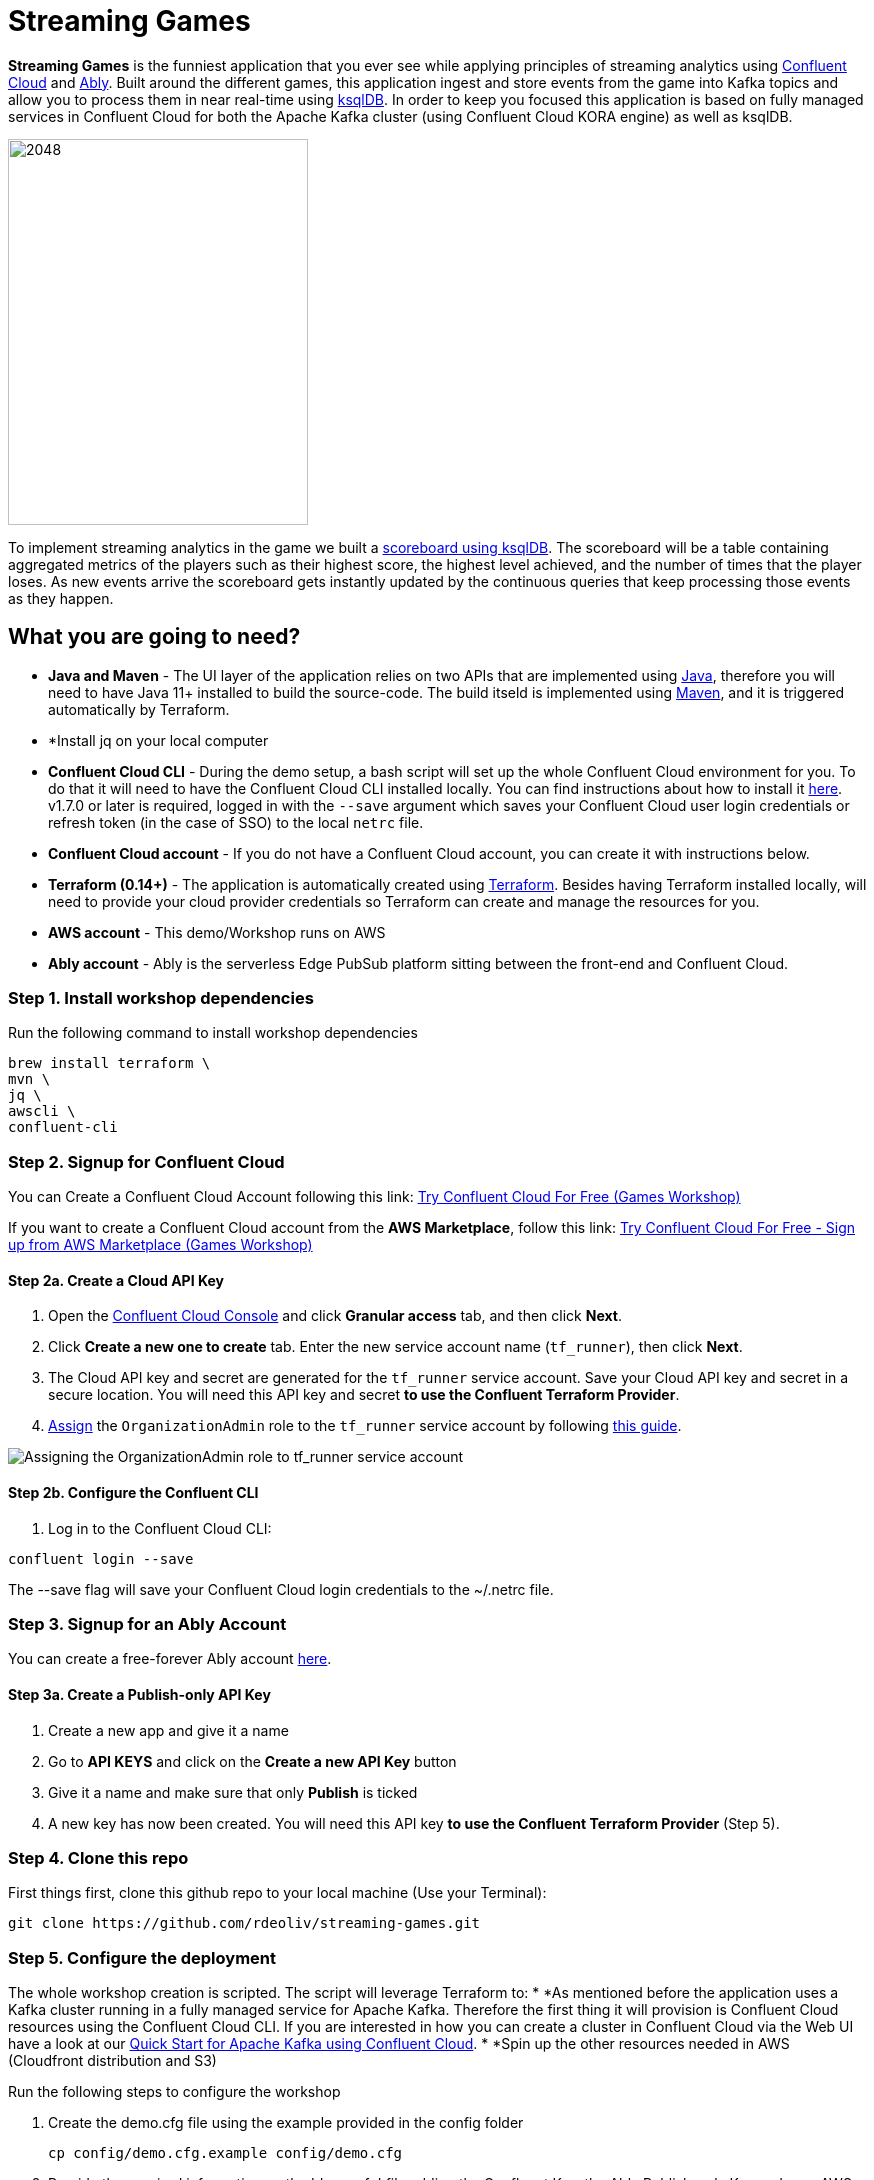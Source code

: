= Streaming Games
:imagesdir: adocs/images/


*Streaming Games* is the funniest application that you ever see while applying principles of streaming analytics using https://confluent.cloud[Confluent Cloud] and https://ably.com[Ably]. Built around the different games, this application ingest and store events from the game into Kafka topics and allow you to process them in near real-time using https://ksqldb.io/[ksqlDB]. In order to keep you focused this application is based on fully managed services in Confluent Cloud for both the Apache Kafka cluster (using Confluent Cloud KORA engine) as well as ksqlDB.

image::2048.jpg[2048,300,386]

To implement streaming analytics in the game we built a  link:statements.sql[scoreboard using ksqlDB]. The scoreboard will be a table containing aggregated metrics of the players such as their highest score, the highest level achieved, and the number of times that the player loses. As new events arrive the scoreboard gets instantly updated by the continuous queries that keep processing those events as they happen.

== What you are going to need?

* *Java and Maven* - The UI layer of the application relies on two APIs that are implemented using https://openjdk.java.net/[Java], therefore you will need to have Java 11+ installed to build the source-code. The build itseld is implemented using https://maven.apache.org/[Maven], and it is triggered automatically by Terraform.
* *Install jq on your local computer
* *Confluent Cloud CLI* - During the demo setup, a bash script will set up the whole Confluent Cloud environment for you. To do that it will need to have the Confluent Cloud CLI installed locally. You can find instructions about how to install it https://docs.confluent.io/current/cloud/cli/index.html[here]. v1.7.0 or later is required, logged in with the ``--save`` argument which saves your Confluent Cloud user login credentials or refresh token (in the case of SSO) to the local ``netrc`` file.
* *Confluent Cloud account* - If you do not have a Confluent Cloud account, you can create it with instructions below.
* *Terraform (0.14+)* - The application is automatically created using https://www.terraform.io[Terraform]. Besides having Terraform installed locally, will need to provide your cloud provider credentials so Terraform can create and manage the resources for you.
* *AWS account* - This demo/Workshop runs on AWS
* *Ably account* - Ably is the serverless Edge PubSub platform sitting between the front-end and Confluent Cloud.

////
== Workshop or Demo?
Choose your story! If you prefer to follow the different steps in a workshop style follow the instructions https://gianlucanatali.github.io/streaming-games/index.html[here]. Otherwise for a more traditional demo keep reading below!

== Pre-requisites

[IMPORTANT]
====
Follow this part carefully before the demo/workshop!
====
////


=== Step 1. Install workshop dependencies

Run the following command to install workshop dependencies
[source,bash]
----
brew install terraform \
mvn \
jq \
awscli \
confluent-cli
----


=== Step 2. Signup for Confluent Cloud

You can Create a Confluent Cloud Account following this link: https://www.confluent.io/confluent-cloud/tryfree/?utm_campaign=tm.campaigns_cd.Q223_EMEA_AWS-Pacman-Workshop&utm_source=marketo&utm_medium=workshop[Try Confluent Cloud For Free (Games Workshop)]

If you want to create a Confluent Cloud account from the *AWS Marketplace*, follow this link:
https://www.confluent.io/partner/amazon-web-services/?utm_campaign=tm.campaigns_cd.mp-workshop-pacman-emea-awsmarketplace&utm_medium=marketingemail[Try Confluent Cloud For Free - Sign up from AWS Marketplace (Games Workshop)]

==== Step 2a. Create a Cloud API Key

1. Open the https://confluent.cloud/settings/api-keys/create[Confluent Cloud Console] and click **Granular access** tab, and then click **Next**.
2. Click **Create a new one to create** tab. Enter the new service account name (`tf_runner`), then click **Next**.
3. The Cloud API key and secret are generated for the `tf_runner` service account. Save your Cloud API key and secret in a secure location. You will need this API key and secret **to use the Confluent Terraform Provider**.
4. https://confluent.cloud/settings/org/assignments[Assign] the `OrganizationAdmin` role to the `tf_runner` service account by following https://docs.confluent.io/cloud/current/access-management/access-control/cloud-rbac.html#add-a-role-binding-for-a-user-or-service-account[this guide].

image::https://github.com/confluentinc/terraform-provider-confluent/raw/master/docs/images/OrganizationAdmin.png[Assigning the OrganizationAdmin role to tf_runner service account]

==== Step 2b. Configure the Confluent CLI

1. Log in to the Confluent Cloud CLI:

[source,bash]
----
confluent login --save
----

The --save flag will save your Confluent Cloud login credentials to the ~/.netrc file.

=== Step 3. Signup for an Ably Account

You can create a free-forever Ably account http://ably.com/sign-up[here].

==== Step 3a. Create a Publish-only API Key

1. Create a new app and give it a name
2. Go to *API KEYS* and click on the *Create a new API Key* button
3. Give it a name and make sure that only *Publish* is ticked
4. A new key has now been created. You will need this API key **to use the Confluent Terraform Provider** (Step 5).

=== Step 4. Clone this repo
First things first, clone this github repo to your local machine (Use your Terminal):

[source,bash]
----
git clone https://github.com/rdeoliv/streaming-games.git
----

=== Step 5. Configure the deployment

The whole workshop creation is scripted. The script will leverage Terraform to:
* *As mentioned before the application uses a Kafka cluster running in a fully managed service for Apache Kafka. Therefore the first thing it will provision is Confluent Cloud resources using the Confluent Cloud CLI. If you are interested in how you can create a cluster in Confluent Cloud via the Web UI have a look at our https://docs.confluent.io/current/quickstart/cloud-quickstart/index.html[Quick Start for Apache Kafka using Confluent Cloud].
* *Spin up the other resources needed in AWS (Cloudfront distribution and S3)

Run the following steps to configure the workshop

1. Create the demo.cfg file using the example provided in the config folder
+
[source,bash]
----
cp config/demo.cfg.example config/demo.cfg
----
+
2. Provide the required information on the 'demo.cfg' file adding the Confluent Key, the Ably Publish-only Key and your AWS profile.
+
[source,bash]
----
export TF_VAR_aws_profile="<AWS_PROFILE>"
export TF_VAR_aws_region="eu-west-2"
export TF_VAR_schema_registry_region="eu-central-1"
export TF_VAR_confluent_cloud_api_key="<CONFLUENT_CLOUD_API_KEY>"
export TF_VAR_confluent_cloud_api_secret="<CONFLUENT_CLOUD_API_SECRET>"
export TF_VAR_ably_key="<ABLY_API_KEY>"
----
we advice using the utility https://github.com/Nike-Inc/gimme-aws-creds[gimme-aws-creds] if you use Okta to login in AWS. You can also use the https://granted.dev/[granted] CLI for AWS creds.
Amend any of the config as you see fit for your preference (Like the aws region or Schema registry Region)
+
3. If you are not using gimme-aws-creds, create a credential file as described https://registry.terraform.io/providers/hashicorp/aws/latest/docs#shared-configuration-and-credentials-files[here].
The file in ``~/.aws/credentials`` should look like this (An example below)
+
[source,bash]
----
[default]
aws_access_key_id=AKIAIOSFODNN7EXAMPLE
aws_secret_access_key=wJalrXUtnFEMI/K7MDENG/bPxRfiCYEXAMPLEKEY
----
You can set ``TF_VAR_aws_profile="default"`` in the ``demo.cfg`` file

=== Step 6. Deploying the application

The application is essentially a set of link:https://github.com/gianlucanatali/demo-scene/tree/master/streaming-games/games/2048[HTML/CSS/JS files] that forms a microsite that can be hosted statically anywhere. But for the sake of coolness we will deploy this microsite in a S3 bucket from AWS. This bucket will be created in the same region selected for the Confluent Cloud cluster to ensure that the application will be co-located. The application will emit events that will be processed by a event handler implemented as an API Gateway which uses a Lambda function as backend. This event handler API receives the events and writes them into Kafka using ksqlDB.

image::2048-Ably-confluent.png[align="left"]

Please note that during deployment, the script takes care of creating the required Kafka topics and also the ksqlDB queries. Therefore, there is no need to manually create them.

1. Start the demo creation
+
[source,bash]
----
./start.sh
----
+
2. At the end of the provisioning the Output with the demo endpoint will be shown. Paste the demo url in your browser and start playing!
+
[source,bash]
----
Outputs:

Handy link and Confluent info:
 - PLAY HERE --> https://d3q01rwt2f2mo0.cloudfront.net
Created Kafka API KEY --> BZVXOWRGE*******
Created Kafka API KEY secret --> CaASeIfQHbZCW4xI1x9*******
Kafka Cluster endpoint --> https://pksqlc-*****.eu-west-2.aws.confluent.cloud:443
----
+

=== Step 7. Configure the Ably native integration while waiting for the content to be available

> **Note**
> It will take a bit of time for the content to be available via CloudFront. If accessing the link returned by the script you see an error message like the one below, don't worry: just give it some more minutes and try the link again. Make sure you are not hitting refresh, as cloudfront might have sent you to a different url. It can take up to 1hr for the cloudfront distribution to be available.

image::error-cloud-front.png[]

You can try to speed up this process using the trick explained in this medium article: https://medium.com/the-scale-factory/is-your-cloudfront-distribution-stuck-in-progress-7e3aead1337b[Is your CloudFront distribution stuck “in progress”?]
In the meantime, let's define the streaming integration.

==== Step 7a. Pushing game data to Kafka

1. In your Ably app, go to the *Integrations* tab and click on *New Integration Rule*
2. Select Firehose and choose Kafka as target service
3. Set *Channel Filter* to ``game-events``
4. Encoding should be ``JSON`` and each message should *NOT* be enveloped
5. Set the Kafka Routing Key to ``USER_GAME``
6. Set the Authentication mechanism to SASL/PLAIN and copy paste the Confluent Cloud credentials from the end of Step 6
7. Your Confluent Cloud Broker endpoint can be found in your cluster settings in Confluent Cloud and has the following format ``pkc-*****.eu-west-2.aws.confluent.cloud:9092``

image::confluent-bootstrap.png[]


8. Once all filled-in, click on *Create*. The new rule is now created, go ahead and test it using the *Test rule* button.

==== Step 7.b Pushing player data to Kafka

Repeat the above steps and create a new Kafka integration with the channel filter set to ``losses-events`` and the Routing Key to ``USER_LOSSES``.

Great, you should now have 2 integration rules that will redirect all messages on the Ably channels into the corresponding Kafka Topic.
You can now check again if your app is available in the Cloudfront distribution.

=== Step 8. Check the scoreboard

First things first: Play with the game and share your game link with your friends to populate data!
You can make sure the data is flowing into the Confluent following the steps below:

1. In Confluent UI go to the environment and the cluster within it, created by the terraform script - should start with with ``streaming-games``

2. Click on *Topics* and choose ``USER_GAME`` topic

image::topicui.png[]

As users engage with the 2048 game, two types of events will be generated. The first is referred to as the "User Game" event and includes information about the user's current game state, such as their score, level, and remaining lives. This event will be triggered every time the user's score changes, advances to a new level, or loses a life.

The second type of event is called the "User Losses" event, which as the name suggests, captures data related to the user's loss in the game. This event is triggered when the player reaches the game-over state.
The scoreboard can be visualized in real time by clicking on the *SCOREBOARD* link in the 2048 game (top right corner). It is also available in the other games.

image::scoreboard.png[]

To build a scoreboard out of this, we created a streaming analytics pipeline that transform these raw events into a table with the scoreboard that is updated in near real-time.

image::pipeline-2.png[]

ksqlDB supports link:https://docs.ksqldb.io/en/0.14.0-ksqldb/concepts/queries/pull/[Pull queries], where you can get the results for a query in a more traditional fashion (instead of Push queries).

A query to the STATS_PER_USER table is sent to ksqlDB, to get all the players scores for the selected game.

[source,sql]
----
SELECT
  USER_KEY->USER,
  HIGHEST_SCORE,
  HIGHEST_LEVEL,
  TOTAL_LOSSES
FROM STATS_PER_USER
WHERE GAME_NAME='2048';
----

=== the ksqlDB queries that built this streaming pipeline

To implement the pipeline we will use ksqlDB.

=== LOSSES_PER_USER Table
Let's create a table to count the number of losses for each player.

[source,sql]
----
CREATE TABLE LOSSES_PER_USER WITH (KEY_FORMAT='JSON') AS
SELECT
  USER_KEY,
  USER_KEY -> USER AS USER,
  USER_KEY -> GAME_NAME AS GAME_NAME,
  COUNT(USER_KEY) AS TOTAL_LOSSES
FROM
  USER_LOSSES
GROUP BY
  USER_KEY;
----

=== Create the STATS_PER_USER Table

[source,sql]
----
CREATE TABLE STATS_PER_USER WITH (KEY_FORMAT='JSON') AS
SELECT
  UG.USER_KEY AS USER_KEY,
  UG.USER_KEY -> USER AS USER,
  UG.USER_KEY -> GAME_NAME AS GAME_NAME,
  MAX(UG.GAME -> SCORE) AS HIGHEST_SCORE,
  MAX(UG.GAME -> LEVEL) AS HIGHEST_LEVEL,
  MAX(
    CASE WHEN LPU.TOTAL_LOSSES IS NULL THEN CAST(0 AS BIGINT) ELSE LPU.TOTAL_LOSSES END
  ) AS TOTAL_LOSSES
FROM
  USER_GAME UG
  LEFT JOIN LOSSES_PER_USER LPU ON UG.USER_KEY = LPU.USER_KEY
GROUP BY
  UG.USER_KEY;
----

=== Step 9. Share your game with your colleagues, friends and see who gets the best score in realtime

=== Step 10. Destroy the resources (save money!)

The great thing about Cloud resources is that you can spin the up and down with few commands. Once you are finished with this workshop, remember to destroy the resources you created today, to avoid incurring in charges if you are not planning to use this. You can always spin it up again anytime you want.

*Note:* When you are done with the application, you can automatically destroy all the resources created using the command below:

[source,bash]
----
./stop.sh
----



== Troubleshooting


== License

This project is licensed under the link:LICENSE[Apache 2.0 License.]
